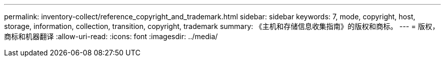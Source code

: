 ---
permalink: inventory-collect/reference_copyright_and_trademark.html 
sidebar: sidebar 
keywords: 7, mode, copyright, host, storage, information, collection, transition, copyright, trademark 
summary: 《主机和存储信息收集指南》的版权和商标。 
---
= 版权，商标和机器翻译
:allow-uri-read: 
:icons: font
:imagesdir: ../media/


